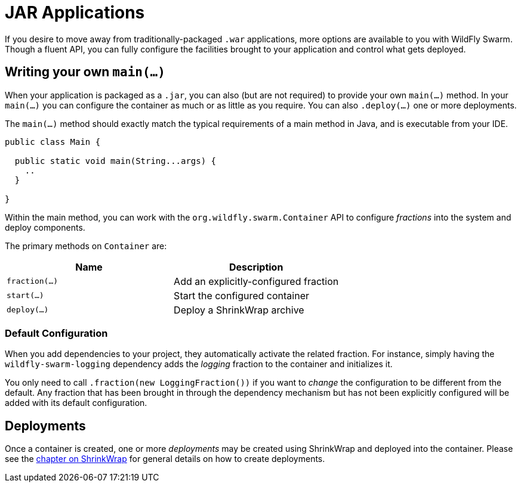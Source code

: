 = JAR Applications

If you desire to move away from traditionally-packaged `.war` applications, more options are available to you with WildFly Swarm.  Though a fluent API, you can fully configure the facilities brought to your application and control what gets deployed.

== Writing your own `main(...)`

When your application is packaged as a `.jar`, you can also (but are not required) to provide your own `main(...)` method. In your `main(...)` you can configure the container as much or as little as you require.  You can also `.deploy(...)` one or more deployments.

The `main(...)` method should exactly match the typical requirements of a main method in Java, and is executable from your IDE.

[source,java]
----
public class Main {

  public static void main(String...args) {
    ..
  }
  
}
----

Within the main method, you can work with the `org.wildfly.swarm.Container` API to configure _fractions_ into the system and deploy components.

The primary methods on `Container` are:

[cols=2, options="header"]
|===
|Name 
|Description

| `fraction(...)`
| Add an explicitly-configured fraction

| `start(...)`
| Start the configured container

| `deploy(...)`
| Deploy a ShrinkWrap archive
|===

=== Default Configuration

When you add dependencies to your project, they automatically activate the related fraction. For instance, simply having the `wildfly-swarm-logging` dependency adds the _logging_ fraction to the container and initializes it.

You only need to call `.fraction(new LoggingFraction())` if you want to _change_ the configuration to be different from the default.  Any fraction that has been brought in through the dependency mechanism but has not been explicitly configured will be added with its default configuration.

== Deployments

Once a container is created, one or more _deployments_ may be created using ShrinkWrap and deployed into the container.  Please see the <<shrinkwrap.adoc,chapter on ShrinkWrap>> for general details on how to create deployments.